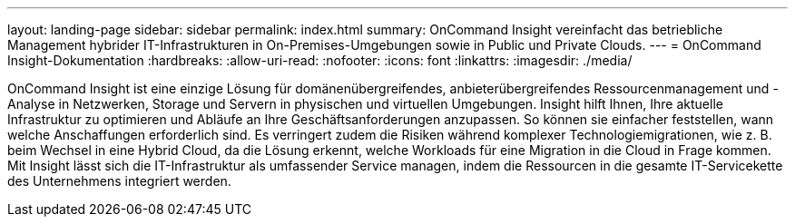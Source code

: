 ---
layout: landing-page 
sidebar: sidebar 
permalink: index.html 
summary: OnCommand Insight vereinfacht das betriebliche Management hybrider IT-Infrastrukturen in On-Premises-Umgebungen sowie in Public und Private Clouds. 
---
= OnCommand Insight-Dokumentation
:hardbreaks:
:allow-uri-read: 
:nofooter: 
:icons: font
:linkattrs: 
:imagesdir: ./media/


[role="lead"]
OnCommand Insight ist eine einzige Lösung für domänenübergreifendes, anbieterübergreifendes Ressourcenmanagement und -Analyse in Netzwerken, Storage und Servern in physischen und virtuellen Umgebungen. Insight hilft Ihnen, Ihre aktuelle Infrastruktur zu optimieren und Abläufe an Ihre Geschäftsanforderungen anzupassen. So können sie einfacher feststellen, wann welche Anschaffungen erforderlich sind. Es verringert zudem die Risiken während komplexer Technologiemigrationen, wie z. B. beim Wechsel in eine Hybrid Cloud, da die Lösung erkennt, welche Workloads für eine Migration in die Cloud in Frage kommen. Mit Insight lässt sich die IT-Infrastruktur als umfassender Service managen, indem die Ressourcen in die gesamte IT-Servicekette des Unternehmens integriert werden.
